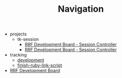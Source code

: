 #+TITLE: Navigation

   + projects
     + tk-session
       + [[file:projects/tk-session/user-documentation.org][RRF Development Board - Session Controller]]
       + [[file:projects/tk-session/index.org][RRF Development Board - Session Controller]]
   + tracking
     + [[file:tracking/development.org][development]]
     + [[file:tracking/finish-ruby-link-script.org][finish-ruby-link-script]]
   + [[file:index.org][RRF Development Board]]
